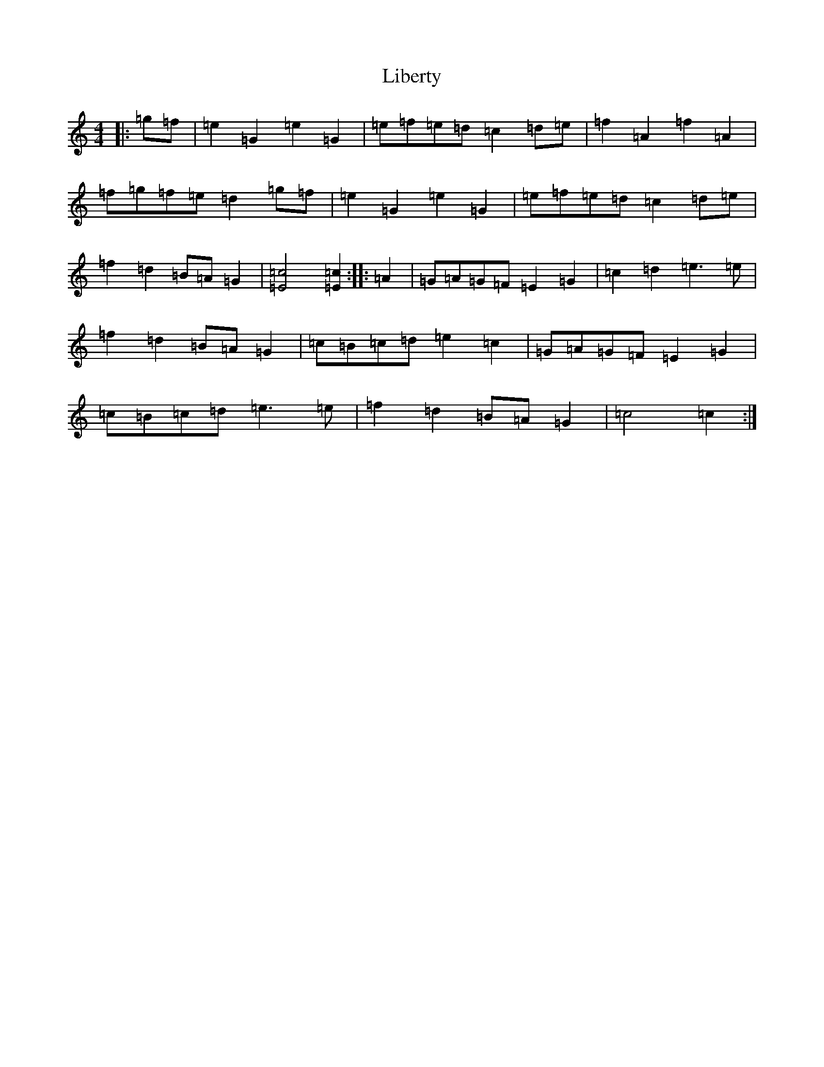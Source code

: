 X: 12419
T: Liberty
S: https://thesession.org/tunes/2317#setting2317
R: reel
M:4/4
L:1/8
K: C Major
|:=g=f|=e2=G2=e2=G2|=e=f=e=d=c2=d=e|=f2=A2=f2=A2|=f=g=f=e=d2=g=f|=e2=G2=e2=G2|=e=f=e=d=c2=d=e|=f2=d2=B=A=G2|[=c4=E4][=c2=E2]:||:=A2|=G=A=G=F=E2=G2|=c2=d2=e3=e|=f2=d2=B=A=G2|=c=B=c=d=e2=c2|=G=A=G=F=E2=G2|=c=B=c=d=e3=e|=f2=d2=B=A=G2|=c4=c2:|